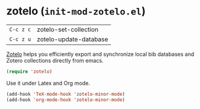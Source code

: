 * zotelo (~init-mod-zotelo.el~)
:PROPERTIES:
:tangle:   lisp/init-mod-zotelo.el
:END:

| ~C-c z c~ | zotelo-set-collection  |
| ~C-c z u~ | zotelo-update-database |

[[https://github.com/vspinu/zotelo][Zotelo]] helps you efficiently export and synchronize local bib databases and Zotero collections directly from emacs.
#+BEGIN_SRC emacs-lisp
(require 'zotelo)
#+END_SRC

Use it under Latex and Org mode.
#+BEGIN_SRC emacs-lisp
(add-hook 'TeX-mode-hook 'zotelo-minor-mode)
(add-hook 'org-mode-hook 'zotelo-minor-mode)
#+END_SRC
